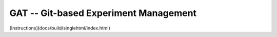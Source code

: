 =======================================================
 GAT -- Git-based Experiment Management |build-status|
=======================================================

.. |build-status|
   image:: https://github.com/dickmao/gat/workflows/CI/badge.svg
   :target: https://github.com/dickmao/gat/actions
   :alt: Build Status

[Instructions](docs/build/singlehtml/index.html)
